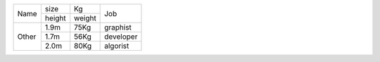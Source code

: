 +-------+--------+--------+-----------+
| Name  | size   | Kg     | Job       |
|       +--------+--------+           |
|       | height | weight |           |
+-------+--------+--------+-----------+
| Other | 1.9m   | 75Kg   | graphist  |
|       +--------+--------+-----------+
|       | 1.7m   | 56Kg   | developer |
|       +--------+--------+-----------+
|       | 2.0m   | 80Kg   | algorist  |
+-------+--------+--------+-----------+